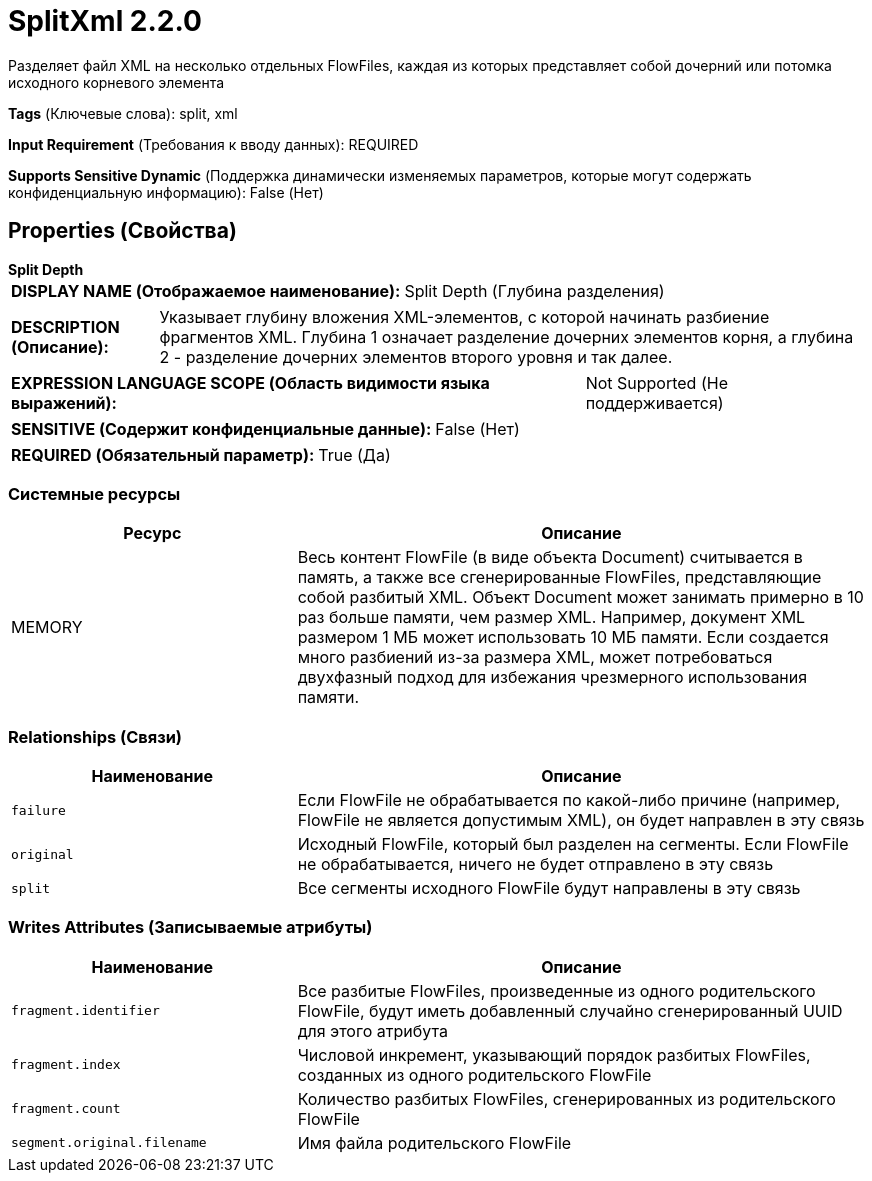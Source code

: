 = SplitXml 2.2.0

Разделяет файл XML на несколько отдельных FlowFiles, каждая из которых представляет собой дочерний или потомка исходного корневого элемента

[horizontal]
*Tags* (Ключевые слова):
split, xml
[horizontal]
*Input Requirement* (Требования к вводу данных):
REQUIRED
[horizontal]
*Supports Sensitive Dynamic* (Поддержка динамически изменяемых параметров, которые могут содержать конфиденциальную информацию):
 False (Нет) 



== Properties (Свойства)


.*Split Depth*
************************************************
[horizontal]
*DISPLAY NAME (Отображаемое наименование):*:: Split Depth (Глубина разделения)

[horizontal]
*DESCRIPTION (Описание):*:: Указывает глубину вложения XML-элементов, с которой начинать разбиение фрагментов XML. Глубина 1 означает разделение дочерних элементов корня, а глубина 2 - разделение дочерних элементов второго уровня и так далее.


[horizontal]
*EXPRESSION LANGUAGE SCOPE (Область видимости языка выражений):*:: Not Supported (Не поддерживается)
[horizontal]
*SENSITIVE (Содержит конфиденциальные данные):*::  False (Нет) 

[horizontal]
*REQUIRED (Обязательный параметр):*::  True (Да) 
************************************************






=== Системные ресурсы

[cols="1a,2a",options="header",]
|===
|Ресурс |Описание


|MEMORY
|Весь контент FlowFile (в виде объекта Document) считывается в память, а также все сгенерированные FlowFiles, представляющие собой разбитый XML. Объект Document может занимать примерно в 10 раз больше памяти, чем размер XML. Например, документ XML размером 1 МБ может использовать 10 МБ памяти. Если создается много разбиений из-за размера XML, может потребоваться двухфазный подход для избежания чрезмерного использования памяти.

|===





=== Relationships (Связи)

[cols="1a,2a",options="header",]
|===
|Наименование |Описание

|`failure`
|Если FlowFile не обрабатывается по какой-либо причине (например, FlowFile не является допустимым XML), он будет направлен в эту связь

|`original`
|Исходный FlowFile, который был разделен на сегменты. Если FlowFile не обрабатывается, ничего не будет отправлено в эту связь

|`split`
|Все сегменты исходного FlowFile будут направлены в эту связь

|===





=== Writes Attributes (Записываемые атрибуты)

[cols="1a,2a",options="header",]
|===
|Наименование |Описание

|`fragment.identifier`
|Все разбитые FlowFiles, произведенные из одного родительского FlowFile, будут иметь добавленный случайно сгенерированный UUID для этого атрибута

|`fragment.index`
|Числовой инкремент, указывающий порядок разбитых FlowFiles, созданных из одного родительского FlowFile

|`fragment.count`
|Количество разбитых FlowFiles, сгенерированных из родительского FlowFile

|`segment.original.filename`
|Имя файла родительского FlowFile

|===







